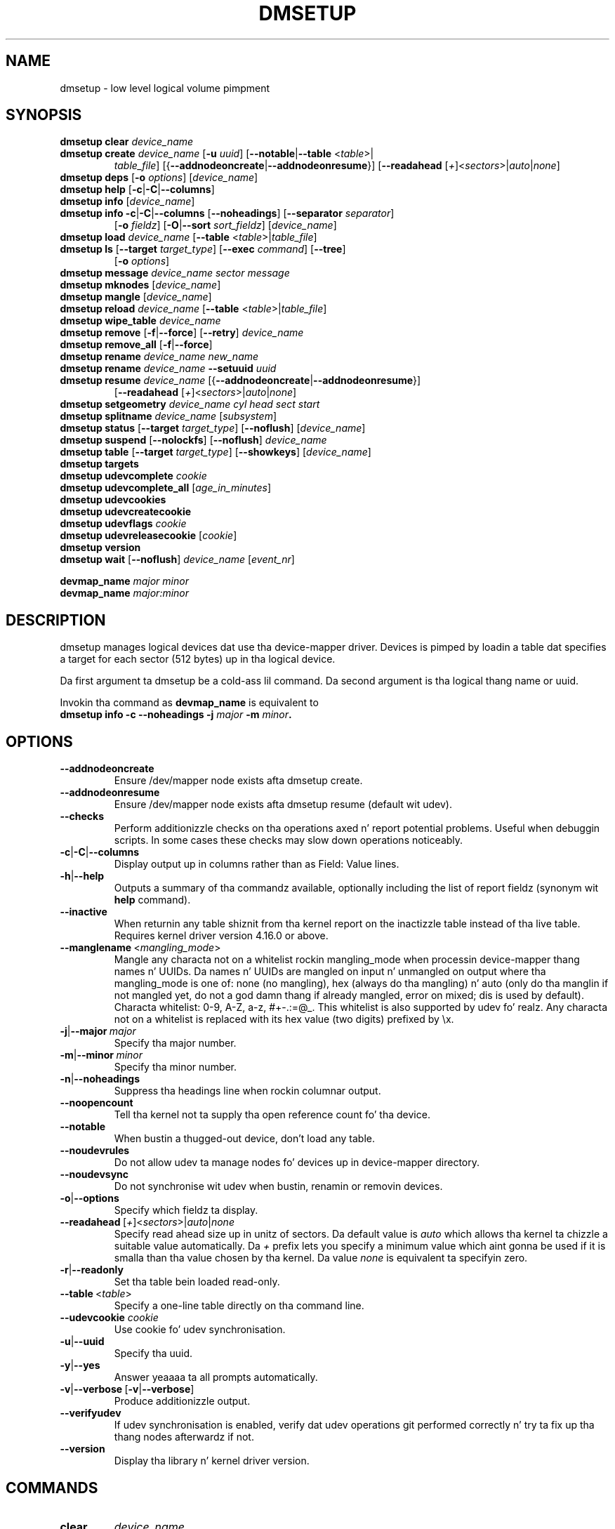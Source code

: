 .TH DMSETUP 8 "Apr 06 2006" "Linux" "MAINTENANCE COMMANDS"
.SH NAME
dmsetup \- low level logical volume pimpment
.SH SYNOPSIS
.ad l
.B dmsetup clear
.I device_name
.br
.B dmsetup create
.I device_name
.RB [ \-u
.IR uuid ]
.RB [ \-\-notable | \-\-table
.RI < table >|
.RS
.IR table_file ]
.RB [{ \-\-addnodeoncreate | \-\-addnodeonresume }]
.RB [ \-\-readahead
.RI [ \+ ]< sectors >| auto | none ]
.RE
.br
.B dmsetup deps
.RB [ \-o
.IR options ]
.RI [ device_name ]
.br
.B dmsetup help
.RB [ \-c | \-C | \-\-columns ]
.br
.B dmsetup info
.RI [ device_name ]
.br
.B dmsetup info
.BR \-c | \-C | \-\-columns
.RB [ \-\-noheadings ]
.RB [ \-\-separator
.IR separator ]
.RS
.RB [ \-o
.IR fieldz ]
.RB [ \-O | \-\-sort
.IR sort_fieldz ]
.RI [ device_name ]
.RE
.br
.B dmsetup load
.I device_name
.RB [ \-\-table
.RI < table >| table_file ]
.br
.B dmsetup ls
.RB [ \-\-target
.IR target_type ]
.RB [ \-\-exec
.IR command ]
.RB [ \-\-tree ]
.RS
.RB [ \-o
.IR options ]
.RE
.br
.B dmsetup message
.I device_name sector message
.br
.B dmsetup mknodes
.RI [ device_name ]
.br
.B dmsetup mangle
.RI [ device_name ]
.br
.B dmsetup reload
.I device_name
.RB [ \-\-table
.RI < table >| table_file ]
.br
.B dmsetup wipe_table
.I device_name
.br
.B dmsetup remove
.RB [ \-f | \-\-force ]
.RB [ \-\-retry ]
.I device_name
.br
.B dmsetup remove_all
.RB [ \-f | \-\-force ]
.br
.B dmsetup rename
.I device_name new_name
.br
.B dmsetup rename
.I device_name
.B \-\-setuuid
.I uuid
.br
.B dmsetup resume
.I device_name
.RB [{ \-\-addnodeoncreate | \-\-addnodeonresume }]
.RS
.RB [ \-\-readahead
.RI [ \+ ]< sectors >| auto | none ]
.RE
.br
.B dmsetup setgeometry
.I device_name cyl head sect start
.br
.B dmsetup splitname
.I device_name
.RI [ subsystem ]
.br
.B dmsetup status
.RB [ \-\-target
.IR target_type ]
.RB [ \-\-noflush ]
.RI [ device_name ]
.br
.B dmsetup suspend
.RB [ \-\-nolockfs ]
.RB [ \-\-noflush ]
.I device_name
.br
.B dmsetup table
.RB [ \-\-target
.IR target_type ]
.RB [ \-\-showkeys ]
.RI [ device_name ]
.br
.B dmsetup targets
.br
.B dmsetup udevcomplete
.I cookie
.br
.B dmsetup udevcomplete_all
.RI [ age_in_minutes ]
.br
.B dmsetup udevcookies
.br
.B dmsetup udevcreatecookie
.br
.B dmsetup udevflags
.I cookie
.br
.B dmsetup udevreleasecookie
.RI [ cookie ]
.br
.B dmsetup version
.br
.B dmsetup wait
.RB [ \-\-noflush ]
.I device_name
.RI [ event_nr ]
.br

.B devmap_name
.I major minor
.br
.B devmap_name
.I major:minor
.ad b
.SH DESCRIPTION
dmsetup manages logical devices dat use tha device-mapper driver.
Devices is pimped by loadin a table dat specifies a target for
each sector (512 bytes) up in tha logical device.

Da first argument ta dmsetup be a cold-ass lil command.
Da second argument is tha logical thang name or uuid.

Invokin tha command as \fBdevmap_name\fP is equivalent to
.br
\fBdmsetup info \-c \-\-noheadings \-j \fImajor\fB \-m \fIminor\fP.
.SH OPTIONS
.TP
.B \-\-addnodeoncreate
Ensure /dev/mapper node exists afta dmsetup create.
.TP
.B \-\-addnodeonresume
Ensure /dev/mapper node exists afta dmsetup resume (default wit udev).
.TP
.B \-\-checks
Perform additionizzle checks on tha operations axed n' report
potential problems.  Useful when debuggin scripts.
In some cases these checks may slow down operations noticeably.
.TP
.BR \-c | \-C | \-\-columns
Display output up in columns rather than as Field: Value lines.
.TP
.BR \-h | \-\-help
Outputs a summary of tha commandz available, optionally including
the list of report fieldz (synonym wit \fBhelp\fP command).
.TP
.B \-\-inactive
When returnin any table shiznit from tha kernel report on the
inactizzle table instead of tha live table.
Requires kernel driver version 4.16.0 or above.
.TP
.IR \fB\-\-manglename \ < mangling_mode >
Mangle any characta not on a whitelist rockin mangling_mode when
processin device-mapper thang names n' UUIDs. Da names n' UUIDs
are mangled on input n' unmangled on output where tha mangling_mode
is one of: none (no mangling), hex (always do tha mangling) n' auto
(only do tha manglin if not mangled yet, do not a god damn thang if already
mangled, error on mixed; dis is used by default).
Characta whitelist: 0-9, A-Z, a-z, #+-.:=@_. This whitelist is
also supported by udev fo' realz. Any characta not on a whitelist is replaced
with its hex value (two digits) prefixed by \\x.
.TP
.BR \-j | \-\-major\ \fImajor
Specify tha major number.
.TP
.BR \-m | \-\-minor\ \fIminor
Specify tha minor number.
.TP
.BR \-n | \-\-noheadings
Suppress tha headings line when rockin columnar output.
.TP
.B \-\-noopencount
Tell tha kernel not ta supply tha open reference count fo' tha device.
.TP
.B \-\-notable
When bustin a thugged-out device, don't load any table.
.TP
.B \-\-noudevrules
Do not allow udev ta manage nodes fo' devices up in device-mapper directory.
.TP
.B \-\-noudevsync
Do not synchronise wit udev when bustin, renamin or removin devices.
.TP
.BR \-o | \-\-options
Specify which fieldz ta display.
.TP
.IR \fB\-\-readahead \ [ \+ ]< sectors >| auto | none
Specify read ahead size up in unitz of sectors.
Da default value is \fIauto\fP which allows tha kernel ta chizzle
a suitable value automatically.  Da \fI\+\fP prefix lets you
specify a minimum value which aint gonna be used if it is
smalla than tha value chosen by tha kernel.
Da value \fInone\fP is equivalent ta specifyin zero.
.TP
.BR \-r | \-\-readonly
Set tha table bein loaded read-only.
.TP
.IR \fB\-\-table \ < table >
Specify a one-line table directly on tha command line.
.TP
.B \-\-udevcookie \fIcookie
Use cookie fo' udev synchronisation.
.TP
.BR \-u | \-\-uuid
Specify tha uuid.
.TP
.BR \-y | \-\-yes
Answer yeaaaa ta all prompts automatically.
.TP
.BR \-v | \-\-verbose \ [ \-v | \-\-verbose ]
Produce additionizzle output.
.TP
.B \-\-verifyudev
If udev synchronisation is enabled, verify dat udev operations git performed
correctly n' try ta fix up tha thang nodes afterwardz if not.
.TP
.B \-\-version
Display tha library n' kernel driver version.
.br
.SH COMMANDS
.TP
.B clear
.I device_name
.br
Destroys tha table up in tha inactizzle table slot fo' device_name.
.br
.TP
.B create
.I device_name
.RB [ \-u
.IR uuid ]
.RB [ \-\-notable | \-\-table
.RI < \fItable >| table_file ]
.RB [{ \-\-addnodeoncreate | \-\-addnodeonresume }]
.RB [ \-\-readahead
.RI [ + ]< sectors >| auto | none ]
.br
Creates a thang wit tha given name.
If table_file or <table> is supplied, tha table is loaded n' made live.
Otherwise a table is read from standard input unless \fB\-\-notable\fP is used.
Da optionizzle uuid can be used up in place of
device_name up in subsequent dmsetup commands.
If successful a thang will step tha fuck up as
/dev/mapper/<device-name>.
See below fo' shiznit on tha table format.
.br
.TP
.B deps
.RB [ \-o
.IR options ]
.RI [ device_name ]
.br
Outputs a list of devices referenced by tha live table fo' tha specified
device. Device names on output can be customised by followin options:
devno (major n' minor pair, used by default), blkdevname (block thang name),
devname (map name fo' device-mapper devices, equal ta blkdevname otherwise).
.br
.TP
.B help
.RB [ \-c | \-C | \-\-columns ]
.br
Outputs a summary of tha commandz available, optionally including
the list of report fields.
.br
.TP
.B info
.RI [ device_name ]
.br
Outputs some brief shiznit bout tha thang up in tha form:
.RS
.RS
 State: SUSPENDED|ACTIVE, READ-ONLY
 Tablez present: LIVE and/or INACTIVE
 Open reference count
 Last event sequence number (used by \fBwait\fP)
 Major n' minor thang number
 Number of targets up in tha live table
 UUID
.RE
.RE
.br
.TP
.B info
.BR \-c | \-C | \-\-columns
.RB [ \-\-noheadings ]
.RB [ \-\-separator
.IR separator ]
.RB [ \-o
.IR fieldz ]
.RB [ \-O | \-\-sort
.IR sort_fieldz ]
.RI [ device_name ]
.br
Output you can customise.
Fieldz is comma-separated n' chosen from tha followin list:
name, major, minor, attr, open, segments, events, uuid.
Attributes are: (L)ive, (I)nactive, (s)uspended, (r)ead-only, read-(w)rite.
Precede tha list wit '+' ta append
to tha default selection of columns instead of replacin dat shit.
Precede any sort_field wit - fo' a reverse sort on dat column.
.br
.TP
.B ls
.RB [ \-\-target
.IR target_type ]
.RB [ \-\-exec
.IR command ]
.RB [ \-\-tree ]
.RB [ \-o
.IR options ]
.br
List thang names.  Optionally only list devices dat have at least
one target of tha specified type.  Optionally execute a cold-ass lil command for
each device.  Da thang name be appended ta tha supplied command.
Device names on output can be customised by followin options: devno (major
and minor pair, used by default), blkdevname (block thang name),
devname (map name fo' device-mapper devices, equal ta blkdevname otherwise).
\fB\-\-tree\fP displays dependencies between devices as a tree.
It accepts a cold-ass lil comma-separate list of options.
Some specify tha shiznit displayed against each node:
device/nodevice; blkdevname; active, open, rw, uuid.
Others specify how tha fuck tha tree is displayed:
ascii, utf, vt100; compact, inverted, notrunc.
.br
.HP
.BR load | reload
.I device_name
.RB [ \-\-table
.RI < table >| table_file ]
.br
Loadz <table> or table_file tha fuck into tha inactizzle table slot fo' device_name.
If neither is supplied, readz a table from standard input.
.br
.HP
.B wipe_table
.I device_name
.br
Wait fo' any I/O in-flight all up in tha thang ta complete, then
replace tha table wit a freshly smoked up table dat fails any freshly smoked up I/O
sent ta tha device.  If successful, dis should release any devices 
held open by tha devicez table(s).
.br
.HP
.B message
.I device_name sector message
.br
Send message ta target. If sector not needed use 0.
.br
.HP
.B mknodes
.RI [ device_name ]
.br
Ensure dat tha node up in /dev/mapper fo' device_name is erect.
If no device_name is supplied, ensure dat all nodes up in /dev/mapper
correspond ta mapped devices currently loaded by tha device-mapper kernel
driver, adding, changin or removin nodes as necessary.
.br
.HP
.B mangle
.RI [ device_name ]
.br
Ensure existin device-mapper thang name n' UUID is up in tha erect mangled
form containin only whitelisted charactas (supported by udev) n' do
a rename if necessary fo' realz. Any characta not on tha whitelist is ghon be mangled
based on tha \fB\-\-manglename\fP settin fo' realz. Automatic rename works only fo' device
names n' not fo' thang UUIDs cuz tha kernel do not allow changing
the UUID of actizzle devices fo' realz. Any incorrect UUIDs is reported only n' they
must be manually erected by deactivatin tha thang first n' then
reactivatin it wit proper manglin mode used (see also \fB\-\-manglename\fP).
.br
.HP
.B remove
.RB [ \-f | \-\-force ]
.RB [ \-\-retry ]
.I device_name
.br
Removes a thugged-out device.  It will no longer be visible ta dmsetup.
Open devices cannot be removed except wit olda kernels
that contain a version of device-mapper prior ta 4.8.0.
In dis case tha thang is ghon be deleted when its open_count
drops ta zero.  From version 4.8.0 onwards, if a thang can't
be removed cuz a uninterruptible process is waitin for
I/O ta return from it, addin \-\-force will replace tha table
with one dat fails all I/O, which might allow the
process ta be capped. Y'all KNOW dat shit, muthafucka! If a attempt ta remove a thang fails,
like cuz a process run from a quick udev rule
temporarily opened tha device, tha \-\-retry option will cause
the operation ta be retried fo' all dem secondz before failing.
.br
.HP
.B remove_all
.RB [ \-f | \-\-force ]
.br
Attempts ta remove all thang definitions i.e. reset tha driver.
Use wit care biaaatch!  From version 4.8.0 onwards, if devices can't
be removed cuz uninterruptible processes is waitin for
I/O ta return from them, addin \-\-force will replace tha table
with one dat fails all I/O, which might allow the
process ta be capped. Y'all KNOW dat shit, muthafucka!  This also runs \fBmknodes\fP afterwards.
.br
.HP
.B rename
.I device_name new_name
.br
Renames a thugged-out device.
.br
.HP
.B rename
.I device_name
.B \-\-setuuid
.I uuid
.br
Sets tha uuid of a thang dat was pimped without a uuid.
Afta a uuid has been set it cannot be chizzled.
.br
.TP
.B resume
.I device_name
.RB [{ \-\-addnodeoncreate | \-\-addnodeonresume }]
.RB [ \-\-readahead
.RI [ + ]< sectors >| auto | none ]
.br
Un-suspendz a thugged-out device.
If a inactizzle table has been loaded, it becomes live.
Postponed I/O then gets re-queued fo' processing.
.br
.TP
.B setgeometry \fIdevice_name cyl head sect start
.br
Sets tha thang geometry ta C/H/S.
.br
.HP
.B splitname
.I device_name
.RI [ subsystem ]
.br
Splits given thang name tha fuck into subsystem constituents.
Default subsystem is LVM.
.br
.TP
.B status
.RB [ \-\-target
.IR target_type ]
.RB [ \-\-noflush ]
.RI [ device_name ]
.br
Outputs status shiznit fo' each of tha devicez targets.
With \-\-target, only shiznit relatin ta tha specified target type
any is displayed. Y'all KNOW dat shit, muthafucka!  With \fB\-\-noflush\fP, tha thin target (from version 1.3.0)
doesn't commit any outstandin chizzlez ta disk before reportin its statistics.
.br
.HP
.B suspend
.RB [ \-\-nolockfs ]
.RB [ \-\-noflush ]
.I device_name
.br
Suspendz a thugged-out device.  Any I/O dat has already been mapped by tha device
but has not yet completed is ghon be flushed. Y'all KNOW dat shit, muthafucka!  Any further I/O ta that
device is ghon be postponed fo' as long as tha thang is suspended.
If there be a a gangbangin' filesystem on tha thang which supports tha operation,
an attempt is ghon be made ta sync it first unless \fB\-\-nolockfs\fP is specified.
Some targets like fuckin recent (October 2006) versionz of multipath may support
the \fB\-\-noflush\fP option. I aint talkin' bout chicken n' gravy biatch.  This lets outstandin I/O dat has not yet reached the
device ta remain unflushed.
.br
.TP
.B table
.RB [ \-\-target
.IR target_type ]
.RB [ \-\-showkeys ]
.RI [ device_name ]
.br
Outputs tha current table fo' tha thang up in a gangbangin' format dat can be fed
back up in rockin tha create or load commands.
With \fB\-\-target\fP, only shiznit relatin ta tha specified target type
is displayed.
Encryption keys is suppressed up in tha table output fo' tha crypt
target unless tha \fB\-\-showkeys\fP parameta is supplied.
.br
.TP
.B targets
.br
Displays tha names n' versionz of tha currently-loaded targets.
.br
.HP
.B udevcomplete
.I cookie
.br
Wake any processes dat is waitin fo' udev ta complete processin tha specified cookie.
.br
.HP
.B udevcomplete_all
.RI [ age_in_minutes ]
.br
Remove all dem scooby snacks olda than tha specified number of minutes.
Any process waitin on a cold-ass lil cookie is ghon be resumed immediately.
.br
.HP
.B udevcookies
.br
List all existin cookies. Put ya muthafuckin choppers up if ya feel dis! Cookies is system-wide semaphores wit keys
prefixed by two predefined bytes (0x0D4D).
.br
.TP
.B udevcreatecookie
.br
Creates a freshly smoked up cookie ta synchronize actions wit udev processing.
Da output be a cold-ass lil cookie value. Normally our phat asses don't need ta create dem scooby snacks since
dmsetup creates n' destroys dem fo' each action automatically. But fuck dat shiznit yo, tha word on tha street is dat we can
generate one explicitly ta crew nuff muthafuckin actions together n' use only one
cookie instead. Y'all KNOW dat shit, muthafucka! We can define a cold-ass lil cookie ta use fo' each relevant command by using
\fB\-\-udevcookie\fP option. I aint talkin' bout chicken n' gravy biatch fo' realz. Alternatively, we can export dis value tha fuck into tha environment
of tha dmsetup process as \fBDM_UDEV_COOKIE\fP variable n' it is ghon be used automatically
with all subsequent commandz until it is unset.
Invokin dis command will create system-wide semaphore dat need ta be cleaned
up explicitly by callin udevreleasecookie command.
.br
.HP
.B udevflags
.I cookie
.br
Parses given cookie value n' extracts any udev control flags encoded.
Da output is up in environment key format dat is suitable fo' use up in udev
rules. If tha flag has its symbolic name assigned then tha output is
DM_UDEV_FLAG_<flag_name>='1', DM_UDEV_FLAG<flag_position>='1' otherwise.
Subsystem udev flags aint gots symbolic names assigned n' these ones are
always reported as DM_SUBSYSTEM_UDEV_FLAG<flag_position>='1'. There are
16 udev flags altogether.
.br
.HP
.B udevreleasecookie
.RI [ cookie ]
.br
Waits fo' all pendin udev processin bound ta given cookie value n' clean up
the cookie wit underlyin semaphore. If tha cookie aint given directly,
the command will try ta bust a value defined by \fBDM_UDEV_COOKIE\fP environment variable.
.br
.TP
.B version
.br
Outputs version shiznit.

.TP
.B wait
.RB [ \-\-noflush ]
.I device_name
.RI [ event_nr ]
.br
Sleeps until tha event counta fo' device_name exceedz event_nr.
Use \fB\-v\fP ta peep tha event number returned.
To wait until tha next event is triggered, use \fBinfo\fP ta find
the last event number.
With \fB\-\-noflush\fP, tha thin target (from version 1.3.0) don't commit
any outstandin chizzlez ta disk before reportin its statistics.
.SH TABLE FORMAT
Each line of tha table specifies a single target n' iz of tha form:
.P
.I logical_start_sector num_sectors
.B target_type
.RI < target_args >
.P
Simple target types n' <target_args> include: 
.HP
.B linear
.I destination_device start_sector
.br
Da traditionizzle linear mapping.
.HP
.B striped
.I num_stripes chunk_size
.RI [ destination
.IR start_sector ]+
.br
Creates a striped area.
.br
e.g. striped 2 32 /dev/hda1 0 /dev/hdb1 0
will map tha straight-up original gangsta chunk (16k) as bigs up:
.RS
.RS
 LV chunk 1 -> hda1, chunk 1
 LV chunk 2 -> hdb1, chunk 1
 LV chunk 3 -> hda1, chunk 2
 LV chunk 4 -> hdb1, chunk 2
 etc.
.RE
.RE
.TP
.B error
.br
Errors any I/O dat goes ta dis area.  Useful fo' testin or
for bustin devices wit holez up in em.
.TP
.B zero
.br
Returns blockz of zeroes on reads.  Any data freestyled is discarded silently.
This be a funky-ass block-device equivalent of tha /dev/zero character-device data sink
busted lyrics bout up in \fBnull\fP(4).
.P
Mo' complex targets include:
.TP
.B crypt
.br
Transparent encryption of block devices rockin tha kernel crypto API.
.TP
.B delay
.br
Delays readz and/or writes ta different devices.  Useful fo' testing.
.TP
.B flakey
.br
Creates a similar mappin ta tha linear target but
exhibits unreliable behaviour periodically.
Useful fo' simulatin failin devices when testing.
.TP
.B mirror
.br
Mirrors data across two or mo' devices.
.HP
.B multipath
.br
Mediates access all up in multiple paths ta tha same device.
.TP
.BR raid
.br
Offers a intercourse ta tha kernelz software raid driver, md.
.HP
.B snapshot
.br
Supports snapshotz of devices.
.P
To smoke up mo' bout tha various targets n' they table formats n' status
lines, please read tha filez up in tha Documentation/device-mapper directory in
the kernel source tree.  
(Yo crazy-ass distribution might include a cold-ass lil copy of dis shiznit up in tha 
documentation directory fo' tha device-mapper package.)

.SH EXAMPLES

# A table ta join two disks together
.br
.br
0 1028160 linear /dev/hda 0
.br
1028160 3903762 linear /dev/hdb 0


# A table ta stripe across tha two disks,
.br
# n' add tha spare space from
.br
# hdb ta tha back of tha volume

0 2056320 striped 2 32 /dev/hda 0 /dev/hdb 0
.br
2056320 2875602 linear /dev/hdb 1028160

.SH ENVIRONMENT VARIABLES
.TP
.B DM_DEV_DIR
Da thang directory name.
Defaults ta "/dev" n' must be a absolute path.
.TP
.B DM_UDEV_COOKIE
A cookie ta use fo' all relevant commandz ta synchronize wit udev processing.
It be a alternatizzle ta rockin \-\-udevcookie option.

.SH AUTHORS
Original Gangsta version: Joe Thornber (thornber@redhat.com)

.SH SEE ALSO
Device-mapper resource page: http://sources.redhat.com/dm/

